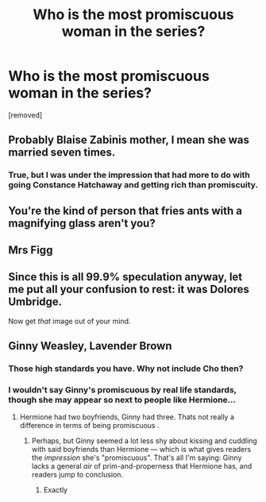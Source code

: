 #+TITLE: Who is the most promiscuous woman in the series?

* Who is the most promiscuous woman in the series?
:PROPERTIES:
:Score: 0
:DateUnix: 1525200143.0
:DateShort: 2018-May-01
:FlairText: Discussion
:END:
[removed]


** Probably Blaise Zabinis mother, I mean she was married seven times.
:PROPERTIES:
:Score: 11
:DateUnix: 1525202335.0
:DateShort: 2018-May-01
:END:

*** True, but I was under the impression that had more to do with going Constance Hatchaway and getting rich than promiscuity.
:PROPERTIES:
:Author: Achille-Talon
:Score: 1
:DateUnix: 1525262595.0
:DateShort: 2018-May-02
:END:


** You're the kind of person that fries ants with a magnifying glass aren't you?
:PROPERTIES:
:Author: Full-Paragon
:Score: 7
:DateUnix: 1525202591.0
:DateShort: 2018-May-01
:END:


** Mrs Figg
:PROPERTIES:
:Author: Gellert99
:Score: 3
:DateUnix: 1525200390.0
:DateShort: 2018-May-01
:END:


** Since this is all 99.9% speculation anyway, let me put all your confusion to rest: it was Dolores Umbridge.

Now get /that/ image out of your mind.
:PROPERTIES:
:Author: Boris_The_Unbeliever
:Score: 2
:DateUnix: 1525206930.0
:DateShort: 2018-May-02
:END:


** Ginny Weasley, Lavender Brown
:PROPERTIES:
:Author: pablofuckingescobar
:Score: -6
:DateUnix: 1525200873.0
:DateShort: 2018-May-01
:END:

*** Those high standards you have. Why not include Cho then?
:PROPERTIES:
:Author: Fierysword5
:Score: 2
:DateUnix: 1525204303.0
:DateShort: 2018-May-02
:END:


*** I wouldn't say Ginny's promiscuous by real life standards, though she may appear so next to people like Hermione...
:PROPERTIES:
:Author: Achille-Talon
:Score: 1
:DateUnix: 1525202316.0
:DateShort: 2018-May-01
:END:

**** Hermione had two boyfriends, Ginny had three. Thats not really a difference in terms of being promiscuous .
:PROPERTIES:
:Score: 5
:DateUnix: 1525202412.0
:DateShort: 2018-May-01
:END:

***** Perhaps, but Ginny seemed a lot less shy about kissing and cuddling with said boyfriends than Hermione --- which is what gives readers the /impression/ she's "promiscuous". That's all I'm saying: Ginny lacks a general /air/ of prim-and-properness that Hermione has, and readers jump to conclusion.
:PROPERTIES:
:Author: Achille-Talon
:Score: 2
:DateUnix: 1525203424.0
:DateShort: 2018-May-02
:END:

****** Exactly
:PROPERTIES:
:Author: pablofuckingescobar
:Score: 1
:DateUnix: 1525261170.0
:DateShort: 2018-May-02
:END:
